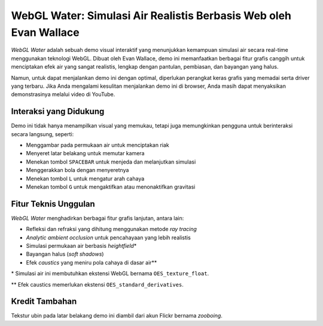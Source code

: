 WebGL Water: Simulasi Air Realistis Berbasis Web oleh Evan Wallace
==================================================================

*WebGL Water* adalah sebuah demo visual interaktif yang menunjukkan kemampuan simulasi air secara real-time menggunakan teknologi WebGL. Dibuat oleh Evan Wallace, demo ini memanfaatkan berbagai fitur grafis canggih untuk menciptakan efek air yang sangat realistis, lengkap dengan pantulan, pembiasan, dan bayangan yang halus.

Namun, untuk dapat menjalankan demo ini dengan optimal, diperlukan perangkat keras grafis yang memadai serta driver yang terbaru. Jika Anda mengalami kesulitan menjalankan demo ini di browser, Anda masih dapat menyaksikan demonstrasinya melalui video di YouTube.

Interaksi yang Didukung
------------------------

Demo ini tidak hanya menampilkan visual yang memukau, tetapi juga memungkinkan pengguna untuk berinteraksi secara langsung, seperti:

- Menggambar pada permukaan air untuk menciptakan riak
- Menyeret latar belakang untuk memutar kamera
- Menekan tombol ``SPACEBAR`` untuk menjeda dan melanjutkan simulasi
- Menggerakkan bola dengan menyeretnya
- Menekan tombol ``L`` untuk mengatur arah cahaya
- Menekan tombol ``G`` untuk mengaktifkan atau menonaktifkan gravitasi

Fitur Teknis Unggulan
----------------------

*WebGL Water* menghadirkan berbagai fitur grafis lanjutan, antara lain:

- Refleksi dan refraksi yang dihitung menggunakan metode *ray tracing*
- *Analytic ambient occlusion* untuk pencahayaan yang lebih realistis
- Simulasi permukaan air berbasis *heightfield*\ *
- Bayangan halus (*soft shadows*)
- Efek *caustics* yang meniru pola cahaya di dasar air\ **

\* Simulasi air ini membutuhkan ekstensi WebGL bernama ``OES_texture_float``.

\** Efek caustics memerlukan ekstensi ``OES_standard_derivatives``.

Kredit Tambahan
----------------

Tekstur ubin pada latar belakang demo ini diambil dari akun Flickr bernama *zooboing*.